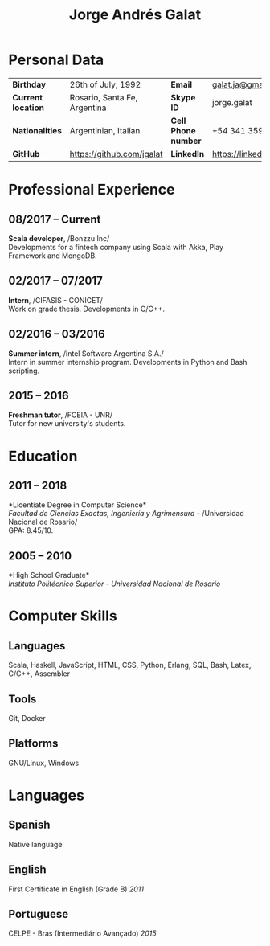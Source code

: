 #+OPTIONS: toc:nil H:5 ':t
#+LATEX_CLASS_OPTIONS: [a4paper, 10pt]
#+LATEX_HEADER: \usepackage{resume}

#+TITLE: Jorge Andrés Galat

* Personal Data
#+ATTR_HTML: :frame void
#+ATTR_LATEX: :environment tabular :align llll
| <l>                |                              |                     |                                |
| *Birthday*         | 26th of July, 1992           | *Email*             | [[mailto:galat.ja@gmail.com][galat.ja@gmail.com]]             |
| *Current location* | Rosario, Santa Fe, Argentina | *Skype ID*          | jorge.galat                    |
| *Nationalities*    | Argentinian, Italian         | *Cell Phone number* | +54 341 359 5172               |
| *GitHub*           | https://github.com/jgalat    | *LinkedIn*          | https://linkedin.com/in/jgalat |

* Professional Experience
** 08/2017 -- Current
   *Scala developer*, /Bonzzu Inc/\\
   Developments for a fintech company using Scala with Akka, Play Framework and MongoDB.

** 02/2017 -- 07/2017
   *Intern*, /CIFASIS - CONICET/\\
   Work on grade thesis. Developments in C/C++.

** 02/2016 -- 03/2016
   *Summer intern*, /Intel Software Argentina S.A./\\
   Intern in summer internship program. Developments in Python and Bash scripting.

** 2015 -- 2016
   *Freshman tutor*, /FCEIA - UNR/\\
   Tutor for new university's students.

* Education
** 2011 -- 2018
   *Licentiate Degree in Computer Science*\\
   /Facultad de Ciencias Exactas, Ingenieria y Agrimensura/ - /Universidad Nacional de Rosario/\\
   GPA: 8.45/10.

** 2005 -- 2010
   *High School Graduate*\\
   /Instituto Politécnico Superior/ - /Universidad Nacional de Rosario/

* Computer Skills
** *Languages*
   Scala, Haskell, JavaScript, HTML, CSS, Python, Erlang, SQL, Bash,
   Latex, C/C++, Assembler

** *Tools*
   Git, Docker

** *Platforms*
   GNU/Linux, Windows

* Languages
** *Spanish*
   Native language

** *English*
   First Certificate in English (Grade B) \hfill /2011/

** *Portuguese*
   CELPE - Bras (Intermediário Avan\c{c}ado) \hfill /2015/
